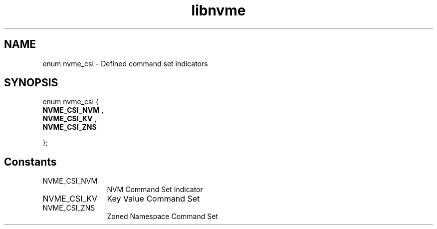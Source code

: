 .TH "libnvme" 9 "enum nvme_csi" "January 2023" "API Manual" LINUX
.SH NAME
enum nvme_csi \- Defined command set indicators
.SH SYNOPSIS
enum nvme_csi {
.br
.BI "    NVME_CSI_NVM"
, 
.br
.br
.BI "    NVME_CSI_KV"
, 
.br
.br
.BI "    NVME_CSI_ZNS"

};
.SH Constants
.IP "NVME_CSI_NVM" 12
NVM Command Set Indicator
.IP "NVME_CSI_KV" 12
Key Value Command Set
.IP "NVME_CSI_ZNS" 12
Zoned Namespace Command Set
